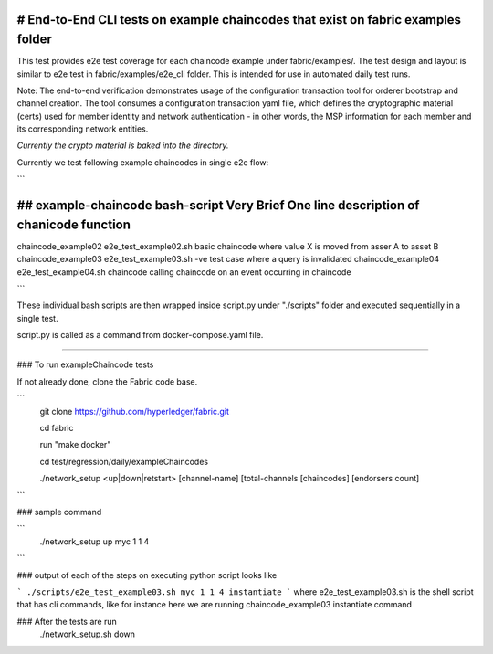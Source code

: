 # End-to-End CLI tests on example chaincodes that exist on fabric examples folder
=================================================================================

This test provides e2e test coverage for each chaincode example under fabric/examples/.
The test design and layout is similar to e2e test in fabric/examples/e2e_cli folder.
This is intended for use in automated daily test runs.


Note:
The end-to-end verification demonstrates usage of the configuration
transaction tool for orderer bootstrap and channel creation. The tool
consumes a configuration transaction yaml file, which defines the
cryptographic material (certs) used for member identity and network
authentication - in other words, the MSP information for each member and
its corresponding network entities.

*Currently the crypto material is baked into the directory.*

Currently we test following example chaincodes in single e2e flow:

```

## example-chaincode     bash-script                Very Brief One line description of chanicode function
===================================================================================================================
chaincode_example02    e2e_test_example02.sh    basic chaincode where value X is moved from asser A to asset B
chaincode_example03    e2e_test_example03.sh    -ve test case where a query is invalidated
chaincode_example04    e2e_test_example04.sh    chaincode calling chaincode on an event occurring in chaincode

```

These individual bash scripts are then wrapped inside script.py under "./scripts" folder and executed sequentially in a single test.

script.py is called as a command from docker-compose.yaml file.

------------------------------------------------------------------------------------------------------------

### To run exampleChaincode tests 

If not already done, clone the Fabric code base.

```
 git clone https://github.com/hyperledger/fabric.git

 cd fabric

 run "make docker"

 cd test/regression/daily/exampleChaincodes
 
 ./network_setup <up|down|retstart> [channel-name] [total-channels [chaincodes] [endorsers count]
```

### sample command

```
 ./network_setup up myc 1 1 4

```

### output of each of the steps on executing python script looks like 

```
./scripts/e2e_test_example03.sh myc 1 1 4 instantiate
```
where e2e_test_example03.sh is the shell script that has cli commands, like for instance here we are running chaincode_example03 instantiate command

### After the tests are run 
  ./network_setup.sh down
